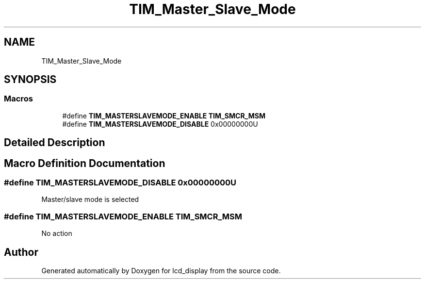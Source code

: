 .TH "TIM_Master_Slave_Mode" 3 "Thu Oct 29 2020" "lcd_display" \" -*- nroff -*-
.ad l
.nh
.SH NAME
TIM_Master_Slave_Mode
.SH SYNOPSIS
.br
.PP
.SS "Macros"

.in +1c
.ti -1c
.RI "#define \fBTIM_MASTERSLAVEMODE_ENABLE\fP   \fBTIM_SMCR_MSM\fP"
.br
.ti -1c
.RI "#define \fBTIM_MASTERSLAVEMODE_DISABLE\fP   0x00000000U"
.br
.in -1c
.SH "Detailed Description"
.PP 

.SH "Macro Definition Documentation"
.PP 
.SS "#define TIM_MASTERSLAVEMODE_DISABLE   0x00000000U"
Master/slave mode is selected 
.SS "#define TIM_MASTERSLAVEMODE_ENABLE   \fBTIM_SMCR_MSM\fP"
No action 
.SH "Author"
.PP 
Generated automatically by Doxygen for lcd_display from the source code\&.
